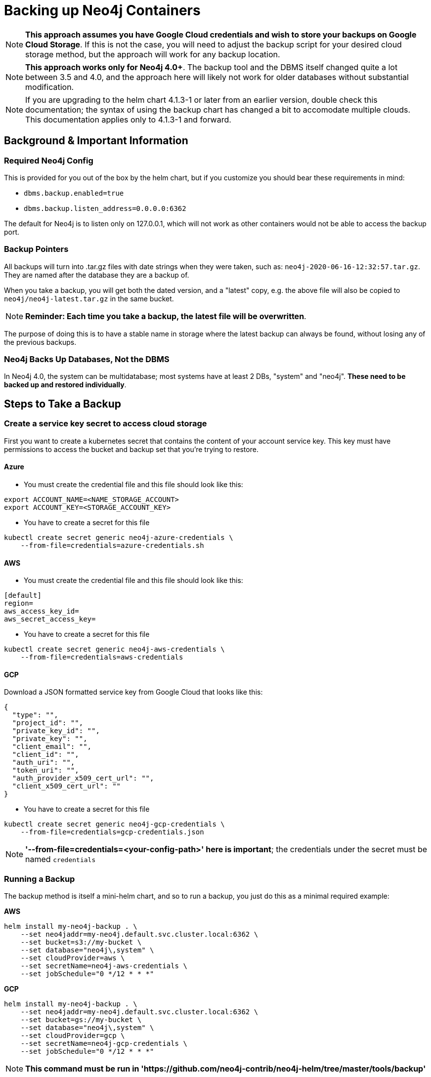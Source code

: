 [#backup]
# Backing up Neo4j Containers

[NOTE]
**This approach assumes you have Google Cloud credentials and wish to store your backups
on Google Cloud Storage**.  If this is not the case, you will need to adjust the backup
script for your desired cloud storage method, but the approach will work for any backup location.

[NOTE]
**This approach works only for Neo4j 4.0+**.   The backup tool and the
DBMS itself changed quite a lot between 3.5 and 4.0, and the approach
here will likely not work for older databases without substantial 
modification.

[NOTE]
If you are upgrading to the helm chart 4.1.3-1 or later from an earlier version, double check
this documentation; the syntax of using the backup chart has changed a bit to accomodate multiple
clouds.  This documentation applies only to 4.1.3-1 and forward.

## Background & Important Information

### Required Neo4j Config

This is provided for you out of the box by the helm chart, but if you
customize you should bear these requirements in mind:

* `dbms.backup.enabled=true`
* `dbms.backup.listen_address=0.0.0.0:6362`

The default for Neo4j is to listen only on 127.0.0.1, which will not
work as other containers would not be able to access the backup port.

### Backup Pointers

All backups will turn into .tar.gz files with date strings when they were taken, such as: `neo4j-2020-06-16-12:32:57.tar.gz`.  They are named after the database
they are a backup of. 

When you take a backup, you will get both the dated version, and a "latest" copy,
e.g. the above file will also be copied to `neo4j/neo4j-latest.tar.gz` in the same bucket.

[NOTE]
**Reminder: Each time you take a backup, the latest file will be overwritten**.

The purpose of doing this is to have a stable name in storage where the latest
backup can always be found, without losing any of the previous backups.

### Neo4j Backs Up Databases, Not the DBMS

In Neo4j 4.0, the system can be multidatabase; most systems have at least 2 DBs,
"system" and "neo4j".  *These need to be backed up and restored individually*.

## Steps to Take a Backup

### Create a service key secret to access cloud storage

First you want to create a kubernetes secret that contains the content of your account service key.  This key must have permissions to access the bucket and backup set that you're trying to restore. 

#### Azure

- You must create the credential file and this file should look like this:
```azure-credentials.sh
export ACCOUNT_NAME=<NAME_STORAGE_ACCOUNT>
export ACCOUNT_KEY=<STORAGE_ACCOUNT_KEY>
```

- You have to create a secret for this file
```shell
kubectl create secret generic neo4j-azure-credentials \
    --from-file=credentials=azure-credentials.sh
```

#### AWS

- You must create the credential file and this file should look like this:
```aws-credentials
[default]
region=
aws_access_key_id=
aws_secret_access_key=
```

- You have to create a secret for this file
```shell
kubectl create secret generic neo4j-aws-credentials \
    --from-file=credentials=aws-credentials
```

#### GCP

Download a JSON formatted service key from Google Cloud that looks like this:

```gcp-credentials.json
{
  "type": "",
  "project_id": "",
  "private_key_id": "",
  "private_key": "",
  "client_email": "",
  "client_id": "",
  "auth_uri": "",
  "token_uri": "",
  "auth_provider_x509_cert_url": "",
  "client_x509_cert_url": ""
}

```

- You have to create a secret for this file
```shell
kubectl create secret generic neo4j-gcp-credentials \
    --from-file=credentials=gcp-credentials.json
```

[NOTE]
**'--from-file=credentials=<your-config-path>' here is important**; the credentials under the secret must be named `credentials`

### Running a Backup

The backup method is itself a mini-helm chart, and so to run a backup, you just
do this as a minimal required example:

**AWS**

```shell
helm install my-neo4j-backup . \
    --set neo4jaddr=my-neo4j.default.svc.cluster.local:6362 \
    --set bucket=s3://my-bucket \
    --set database="neo4j\,system" \
    --set cloudProvider=aws \
    --set secretName=neo4j-aws-credentials \
    --set jobSchedule="0 */12 * * *"
```

**GCP**
```shell
helm install my-neo4j-backup . \
    --set neo4jaddr=my-neo4j.default.svc.cluster.local:6362 \
    --set bucket=gs://my-bucket \
    --set database="neo4j\,system" \
    --set cloudProvider=gcp \
    --set secretName=neo4j-gcp-credentials \
    --set jobSchedule="0 */12 * * *"
```

[NOTE]
**This command must be run in 'https://github.com/neo4j-contrib/neo4j-helm/tree/master/tools/backup'**


If all goes well, after a period of time when the Kubernetes Job is complete, you
will simply see the backup files appear in the designated bucket, under directories named
after the databases you backed up.

[NOTE]
**If your backup does not appear, consult the job's pod container logs to find out
why**

**If you want to get a hot backup before schedule, you can use this command:**

```shell
kubectl create job --from=cronjob/my-neo4j-backup-job neo4j-hot-backup
```

**Required parameters**

* `neo4jaddr` pointing to an address where your cluster is running, ideally the
discovery address.
* `bucket` where you want the backup copied to.  It should be `gs://bucketname` or `s3://bucketname`.
* `databases` a comma separated list of databases to back up.  The default is
`neo4j,system`.  If your DBMS has many individual databases, you should change this.
* `cloudProvider` Which cloud service do you want to keep backups on?(gcp or aws)
* `secretName` the name of the secret you created (neo4j-gcp-credentials|neo4j-aws-credentials)
* `jobSchedule` what intervals do you want to take backup? It should be cron like "0 */12 * * *". You can set your own schedule(https://crontab.guru/#0_*/12_*_*_*)

**Optional environment variables**

All of the following variables mimic the command line options
for https://neo4j.com/docs/operations-manual/current/backup/performing/#backup-performing-command[neo4j-admin backup documented here]

* `pageCache`
* `heapSize`
* `fallbackToFull` (true/false), default=true
* `checkConsistency` (true/false), default=true
* `checkIndexes` (true/false) default=true
* `checkGraph` (true/false), default=true
* `checkLabelScanStore` (true/false), default=true
* `checkPropertyOwners` (true/false), default=false

### Exit Conditions

If the backup of any of the individual databases mentioned in the database parameters
fails, the entire container will exit with a non-zero exit code and fail.

**Note**: it is possible for Neo4j backups to succeed, but with failed consistency checks.
This will be noted in the logs, but will operationally behave as a successful backup.